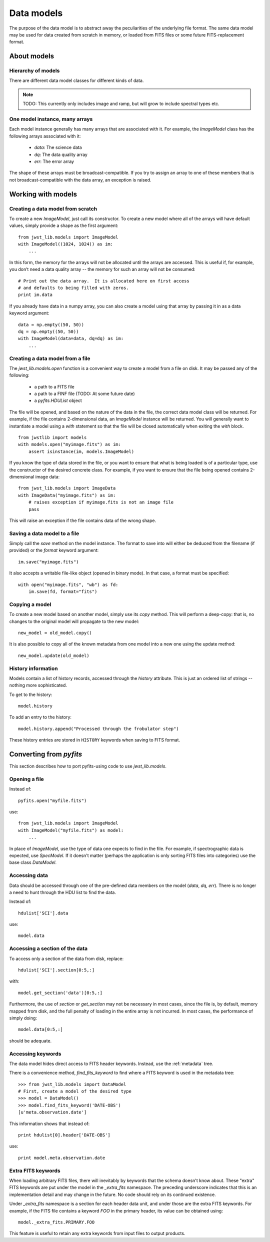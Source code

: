 Data models
```````````

The purpose of the data model is to abstract away the peculiarities of
the underlying file format.  The same data model may be used for data
created from scratch in memory, or loaded from FITS files or some
future FITS-replacement format.

About models
============

Hierarchy of models
-------------------

There are different data model classes for different kinds of data.

.. note::

    TODO: This currently only includes image and ramp, but will grow
    to include spectral types etc.

One model instance, many arrays
-------------------------------

Each model instance generally has many arrays that are associated with
it.  For example, the `ImageModel` class has the following arrays
associated with it:

    - `data`: The science data
    - `dq`: The data quality array
    - `err`: The error array

The shape of these arrays must be broadcast-compatible.  If you try to
assign an array to one of these members that is not
broadcast-compatible with the data array, an exception is raised.

Working with models
===================

Creating a data model from scratch
----------------------------------

To create a new `ImageModel`, just call its constructor.  To create a
new model where all of the arrays will have default values, simply
provide a shape as the first argument::

    from jwst_lib.models import ImageModel
    with ImageModel((1024, 1024)) as im:
        ...

In this form, the memory for the arrays will not be allocated until
the arrays are accessed.  This is useful if, for example, you don’t
need a data quality array -- the memory for such an array will not be
consumed::

        # Print out the data array.  It is allocated here on first access
        # and defaults to being filled with zeros.
        print im.data

If you already have data in a numpy array, you can also create a model
using that array by passing it in as a data keyword argument::

    data = np.empty((50, 50))
    dq = np.empty((50, 50))
    with ImageModel(data=data, dq=dq) as im:
        ...

Creating a data model from a file
---------------------------------

The `jwst_lib.models.open` function is a convenient way to create a
model from a file on disk.  It may be passed any of the following:

    - a path to a FITS file
    - a path to a FINF file (TODO: At some future date)
    - a `pyfits.HDUList` object

The file will be opened, and based on the nature of the data in the
file, the correct data model class will be returned.  For example, if
the file contains 2-dimensional data, an `ImageModel` instance will be
returned.  You will generally want to instantiate a model using a
`with` statement so that the file will be closed automatically when
exiting the `with` block.

::

    from jwstlib import models
    with models.open("myimage.fits") as im:
        assert isinstance(im, models.ImageModel)

If you know the type of data stored in the file, or you want to ensure
that what is being loaded is of a particular type, use the constructor
of the desired concrete class.  For example, if you want to ensure
that the file being opened contains 2-dimensional image data::

    from jwst_lib.models import ImageData
    with ImageData("myimage.fits") as im:
        # raises exception if myimage.fits is not an image file
        pass

This will raise an exception if the file contains data of the wrong
shape.

Saving a data model to a file
-----------------------------

Simply call the `save` method on the model instance.  The format to
save into will either be deduced from the filename (if provided) or
the `format` keyword argument::

    im.save("myimage.fits")

It also accepts a writable file-like object (opened in binary mode).
In that case, a format must be specified::

    with open("myimage.fits", "wb") as fd:
        im.save(fd, format="fits")

Copying a model
---------------

To create a new model based on another model, simply use its `copy`
method.  This will perform a deep-copy: that is, no changes to the
original model will propagate to the new model::

    new_model = old_model.copy()

It is also possible to copy all of the known metadata from one
model into a new one using the update method::

    new_model.update(old_model)

History information
-------------------

Models contain a list of history records, accessed through the
`history` attribute.  This is just an ordered list of strings --
nothing more sophisticated.

To get to the history::

    model.history

To add an entry to the history::

    model.history.append("Processed through the frobulator step")

These history entries are stored in ``HISTORY`` keywords when saving
to FITS format.

Converting from `pyfits`
========================

This section describes how to port pyfits-using code to use `jwst_lib.models`.

Opening a file
--------------

Instead of::

    pyfits.open("myfile.fits")

use::

    from jwst_lib.models import ImageModel
    with ImageModel("myfile.fits") as model:
        ...

In place of `ImageModel`, use the type of data one expects to find in
the file.  For example, if spectrographic data is expected, use
`SpecModel`.  If it doesn't matter (perhaps the application is only
sorting FITS files into categories) use the base class `DataModel`.

Accessing data
--------------

Data should be accessed through one of the pre-defined data members on
the model (`data`, `dq`, `err`).  There is no longer a need to hunt
through the HDU list to find the data.

Instead of::

    hdulist['SCI'].data

use::

    model.data

Accessing a section of the data
-------------------------------

To access only a section of the data from disk, replace::

    hdulist['SCI'].section[0:5,:]

with::

    model.get_section('data')[0:5,:]

Furthermore, the use of `section` or `get_section` may not be
necessary in most cases, since the file is, by default, memory mapped
from disk, and the full penalty of loading in the entire array is not
incurred.  In most cases, the performance of simply doing::

    model.data[0:5,:]

should be adequate.

Accessing keywords
------------------

The data model hides direct access to FITS header keywords.  Instead,
use the :ref:`metadata` tree.

There is a convenience method, `find_fits_keyword` to find where a
FITS keyword is used in the metadata tree::

    >>> from jwst_lib.models import DataModel
    # First, create a model of the desired type
    >>> model = DataModel()
    >>> model.find_fits_keyword('DATE-OBS')
    [u'meta.observation.date']

This information shows that instead of::

    print hdulist[0].header['DATE-OBS']

use::

    print model.meta.observation.date

Extra FITS keywords
-------------------

When loading arbitrary FITS files, there will inevitably by keywords
that the schema doesn't know about.  These "extra" FITS keywords are
put under the model in the `_extra_fits` namespace.  The preceding
underscore indicates that this is an implementation detail and may
change in the future.  No code should rely on its continued existence.

Under `_extra_fits` namespace is a section for each header data unit,
and under those are the extra FITS keywords.  For example, if the FITS
file contains a keyword `FOO` in the primary header, its value can be
obtained using::

    model._extra_fits.PRIMARY.FOO

This feature is useful to retain any extra keywords from input files
to output products.
